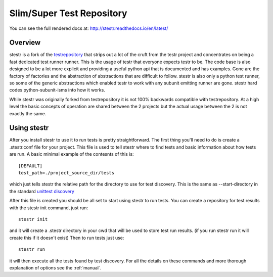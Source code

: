 Slim/Super Test Repository
==========================

You can see the full rendered docs at: http://stestr.readthedocs.io/en/latest/

Overview
--------

stestr is a fork of the `testrepository`_ that strips out a lot of the cruft
from the testr project and concentrates on being a fast dedicated test runner
runner. This is the usage of testr that everyone expects testr to be. The code
base is also designed to be a lot more explicit and providing a useful python
api that is documented and has examples. Gone are the factory of factories and
the abstraction of abstractions that are difficult to follow. stestr is also
only a python test runner, so some of the generic abstractions which enabled
testr to work with any subunit emitting runner are gone. stestr hard codes
python-subunit-isms into how it works.

.. _testrepository: https://testrepository.readthedocs.org/en/latest

While stestr was originally forked from testrepository it is not 100% backwards
compatible with testrepository. At a high level the basic concepts of operation
are shared between the 2 projects but the actual usage between the 2 is not
exactly the same.

Using stestr
------------

After you install stestr to use it to run tests is pretty straightforward. The
first thing you'll need to do is create a .stestr.conf file for your project.
This file is used to tell stestr where to find tests and basic information
about how tests are run. A basic minimal example of the contesnts of this is::

  [DEFAULT]
  test_path=./project_source_dir/tests

which just tells stestr the relative path for the directory to use for
test discovery. This is the same as --start-directory in the standard `unittest
discovery`_

.. _unittest discovery: https://docs.python.org/2.7/library/unittest.html#test-discovery

After this file is created you should be all set to start using stestr to run
tests. You can create a repository for test results with the stestr init
command, just run::

    stestr init

and it will create a .stestr directory in your cwd that will be used to store
test run results. (if you run stestr run it will create this if it doesn't
exist) Then to run tests just use::

    stestr run

it will then execute all the tests found by test discovery. For all the details
on these commands and more thorough explanation of options see the
:ref:`manual`.
